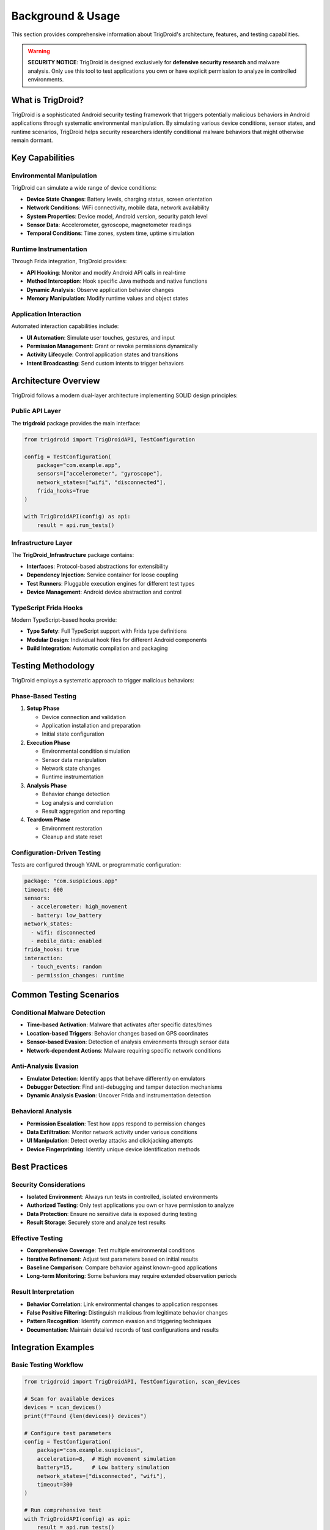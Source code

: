 ==================
Background & Usage
==================

This section provides comprehensive information about TrigDroid's architecture, features, and testing capabilities.

.. warning::
   **SECURITY NOTICE**: TrigDroid is designed exclusively for **defensive security research** 
   and malware analysis. Only use this tool to test applications you own or have explicit 
   permission to analyze in controlled environments.

What is TrigDroid?
==================

TrigDroid is a sophisticated Android security testing framework that triggers potentially malicious behaviors in Android applications through systematic environmental manipulation. By simulating various device conditions, sensor states, and runtime scenarios, TrigDroid helps security researchers identify conditional malware behaviors that might otherwise remain dormant.

Key Capabilities
================

Environmental Manipulation
--------------------------

TrigDroid can simulate a wide range of device conditions:

* **Device State Changes**: Battery levels, charging status, screen orientation
* **Network Conditions**: WiFi connectivity, mobile data, network availability
* **System Properties**: Device model, Android version, security patch level
* **Sensor Data**: Accelerometer, gyroscope, magnetometer readings
* **Temporal Conditions**: Time zones, system time, uptime simulation

Runtime Instrumentation
-----------------------

Through Frida integration, TrigDroid provides:

* **API Hooking**: Monitor and modify Android API calls in real-time
* **Method Interception**: Hook specific Java methods and native functions
* **Dynamic Analysis**: Observe application behavior changes
* **Memory Manipulation**: Modify runtime values and object states

Application Interaction
-----------------------

Automated interaction capabilities include:

* **UI Automation**: Simulate user touches, gestures, and input
* **Permission Management**: Grant or revoke permissions dynamically
* **Activity Lifecycle**: Control application states and transitions
* **Intent Broadcasting**: Send custom intents to trigger behaviors

Architecture Overview
=====================

TrigDroid follows a modern dual-layer architecture implementing SOLID design principles:

Public API Layer
----------------

The **trigdroid** package provides the main interface:

.. code-block:: python

   from trigdroid import TrigDroidAPI, TestConfiguration
   
   config = TestConfiguration(
       package="com.example.app",
       sensors=["accelerometer", "gyroscope"],
       network_states=["wifi", "disconnected"],
       frida_hooks=True
   )
   
   with TrigDroidAPI(config) as api:
       result = api.run_tests()

Infrastructure Layer  
--------------------

The **TrigDroid_Infrastructure** package contains:

* **Interfaces**: Protocol-based abstractions for extensibility
* **Dependency Injection**: Service container for loose coupling  
* **Test Runners**: Pluggable execution engines for different test types
* **Device Management**: Android device abstraction and control

TypeScript Frida Hooks
----------------------

Modern TypeScript-based hooks provide:

* **Type Safety**: Full TypeScript support with Frida type definitions
* **Modular Design**: Individual hook files for different Android components
* **Build Integration**: Automatic compilation and packaging

Testing Methodology
===================

TrigDroid employs a systematic approach to trigger malicious behaviors:

Phase-Based Testing
-------------------

1. **Setup Phase**
   
   * Device connection and validation
   * Application installation and preparation
   * Initial state configuration

2. **Execution Phase**
   
   * Environmental condition simulation
   * Sensor data manipulation
   * Network state changes
   * Runtime instrumentation

3. **Analysis Phase**
   
   * Behavior change detection
   * Log analysis and correlation
   * Result aggregation and reporting

4. **Teardown Phase**
   
   * Environment restoration
   * Cleanup and state reset

Configuration-Driven Testing
----------------------------

Tests are configured through YAML or programmatic configuration:

.. code-block:: yaml

   package: "com.suspicious.app"
   timeout: 600
   sensors:
     - accelerometer: high_movement
     - battery: low_battery
   network_states:
     - wifi: disconnected
     - mobile_data: enabled
   frida_hooks: true
   interaction:
     - touch_events: random
     - permission_changes: runtime

Common Testing Scenarios
========================

Conditional Malware Detection
-----------------------------

* **Time-based Activation**: Malware that activates after specific dates/times
* **Location-based Triggers**: Behavior changes based on GPS coordinates  
* **Sensor-based Evasion**: Detection of analysis environments through sensor data
* **Network-dependent Actions**: Malware requiring specific network conditions

Anti-Analysis Evasion
---------------------

* **Emulator Detection**: Identify apps that behave differently on emulators
* **Debugger Detection**: Find anti-debugging and tamper detection mechanisms
* **Dynamic Analysis Evasion**: Uncover Frida and instrumentation detection

Behavioral Analysis
-------------------

* **Permission Escalation**: Test how apps respond to permission changes
* **Data Exfiltration**: Monitor network activity under various conditions
* **UI Manipulation**: Detect overlay attacks and clickjacking attempts
* **Device Fingerprinting**: Identify unique device identification methods

Best Practices
==============

Security Considerations
-----------------------

* **Isolated Environment**: Always run tests in controlled, isolated environments
* **Authorized Testing**: Only test applications you own or have permission to analyze
* **Data Protection**: Ensure no sensitive data is exposed during testing
* **Result Storage**: Securely store and analyze test results

Effective Testing
-----------------

* **Comprehensive Coverage**: Test multiple environmental conditions
* **Iterative Refinement**: Adjust test parameters based on initial results
* **Baseline Comparison**: Compare behavior against known-good applications
* **Long-term Monitoring**: Some behaviors may require extended observation periods

Result Interpretation
---------------------

* **Behavior Correlation**: Link environmental changes to application responses
* **False Positive Filtering**: Distinguish malicious from legitimate behavior changes
* **Pattern Recognition**: Identify common evasion and triggering techniques
* **Documentation**: Maintain detailed records of test configurations and results

Integration Examples
====================

Basic Testing Workflow
-----------------------

.. code-block:: python

   from trigdroid import TrigDroidAPI, TestConfiguration, scan_devices
   
   # Scan for available devices
   devices = scan_devices()
   print(f"Found {len(devices)} devices")
   
   # Configure test parameters
   config = TestConfiguration(
       package="com.example.suspicious",
       acceleration=8,  # High movement simulation
       battery=15,      # Low battery simulation
       network_states=["disconnected", "wifi"],
       timeout=300
   )
   
   # Run comprehensive test
   with TrigDroidAPI(config) as api:
       result = api.run_tests()
       
       if result.success:
           print(f"Test completed successfully")
           print(f"Tests executed: {result.total_tests}")
           print(f"Behavioral changes detected: {result.behavior_changes}")
       else:
           print(f"Test failed in phase: {result.phase}")

Advanced Frida Integration
--------------------------

.. code-block:: python

   from trigdroid import TrigDroidAPI, TestConfiguration
   
   config = TestConfiguration(
       package="com.example.advanced",
       frida_hooks=True,
       custom_hooks=["crypto_hooks", "network_hooks"],
       sensor_simulation=True,
       deep_analysis=True
   )
   
   with TrigDroidAPI(config) as api:
       # Start monitoring
       api.start_monitoring()
       
       # Apply environmental changes
       api.set_battery_level(10)
       api.simulate_network_disconnect()
       api.inject_sensor_data("accelerometer", high_activity_data)
       
       # Analyze results
       behaviors = api.get_behavioral_changes()
       network_calls = api.get_network_activity()
       api_calls = api.get_hooked_api_calls()
       
       result = api.finalize_test()

For more detailed examples and advanced usage patterns, see the :doc:`api/index` documentation.
